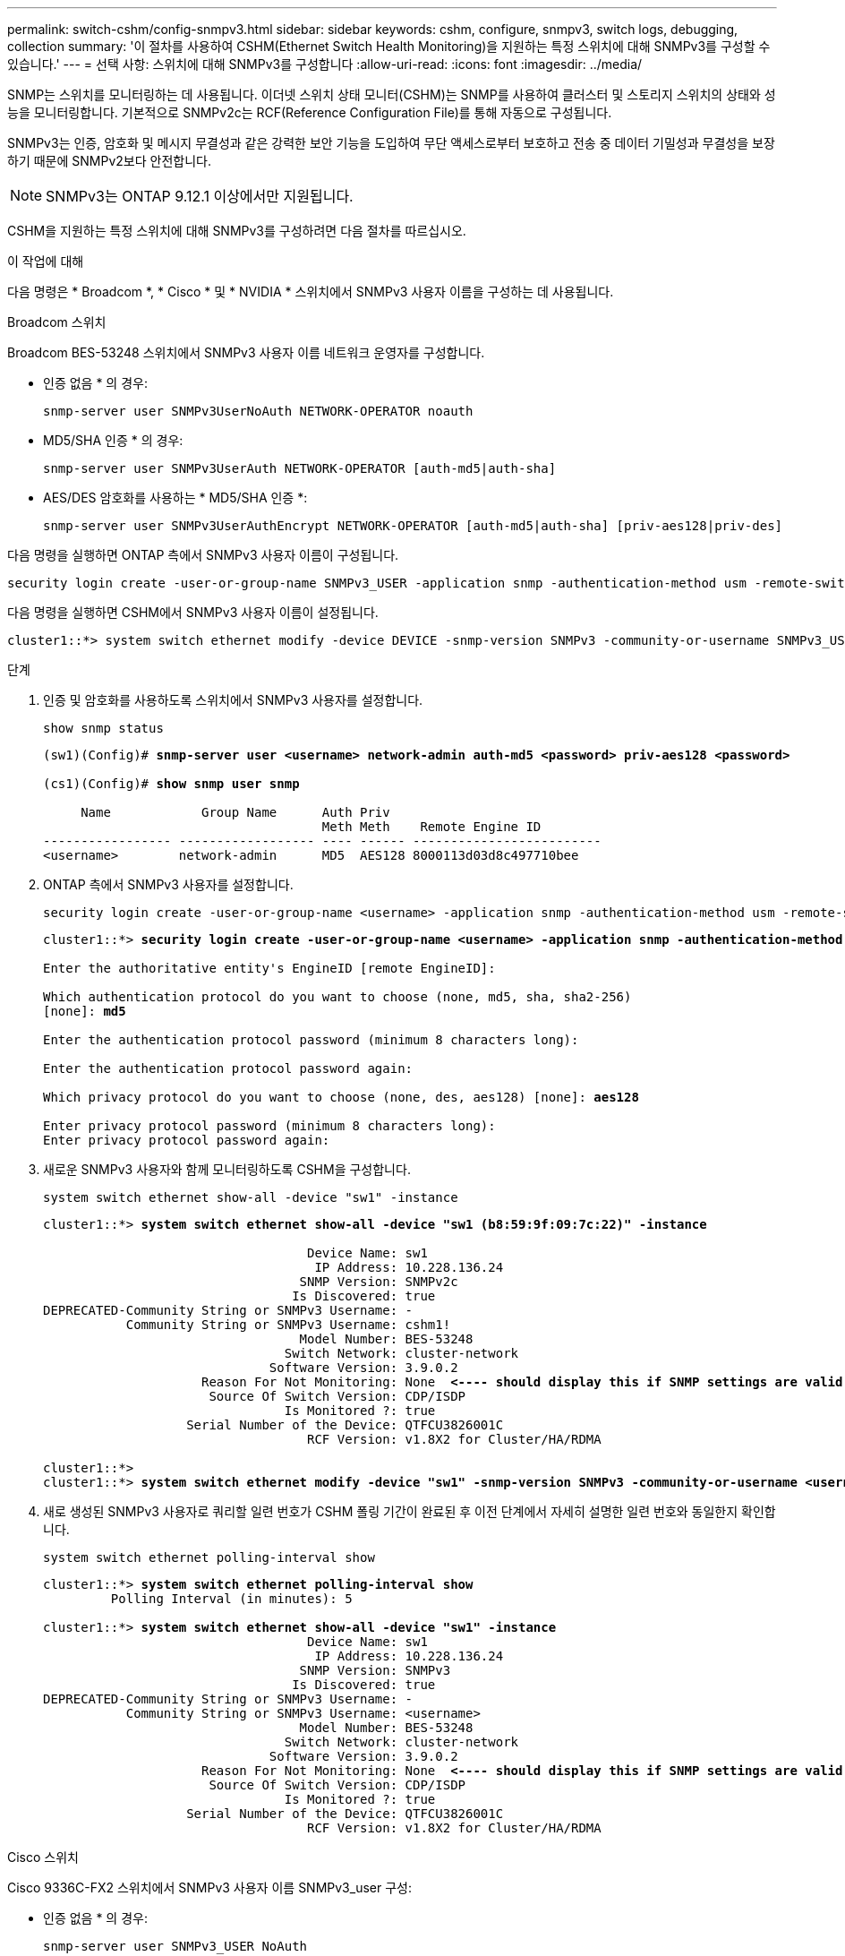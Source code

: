 ---
permalink: switch-cshm/config-snmpv3.html 
sidebar: sidebar 
keywords: cshm, configure, snmpv3, switch logs, debugging, collection 
summary: '이 절차를 사용하여 CSHM(Ethernet Switch Health Monitoring)을 지원하는 특정 스위치에 대해 SNMPv3를 구성할 수 있습니다.' 
---
= 선택 사항: 스위치에 대해 SNMPv3를 구성합니다
:allow-uri-read: 
:icons: font
:imagesdir: ../media/


[role="lead"]
SNMP는 스위치를 모니터링하는 데 사용됩니다. 이더넷 스위치 상태 모니터(CSHM)는 SNMP를 사용하여 클러스터 및 스토리지 스위치의 상태와 성능을 모니터링합니다. 기본적으로 SNMPv2c는 RCF(Reference Configuration File)를 통해 자동으로 구성됩니다.

SNMPv3는 인증, 암호화 및 메시지 무결성과 같은 강력한 보안 기능을 도입하여 무단 액세스로부터 보호하고 전송 중 데이터 기밀성과 무결성을 보장하기 때문에 SNMPv2보다 안전합니다.


NOTE: SNMPv3는 ONTAP 9.12.1 이상에서만 지원됩니다.

CSHM을 지원하는 특정 스위치에 대해 SNMPv3를 구성하려면 다음 절차를 따르십시오.

.이 작업에 대해
다음 명령은 * Broadcom *, * Cisco * 및 * NVIDIA * 스위치에서 SNMPv3 사용자 이름을 구성하는 데 사용됩니다.

[role="tabbed-block"]
====
.Broadcom 스위치
--
Broadcom BES-53248 스위치에서 SNMPv3 사용자 이름 네트워크 운영자를 구성합니다.

* 인증 없음 * 의 경우:
+
[source, cli]
----
snmp-server user SNMPv3UserNoAuth NETWORK-OPERATOR noauth
----
* MD5/SHA 인증 * 의 경우:
+
[source, cli]
----
snmp-server user SNMPv3UserAuth NETWORK-OPERATOR [auth-md5|auth-sha]
----
* AES/DES 암호화를 사용하는 * MD5/SHA 인증 *:
+
[source, cli]
----
snmp-server user SNMPv3UserAuthEncrypt NETWORK-OPERATOR [auth-md5|auth-sha] [priv-aes128|priv-des]
----


다음 명령을 실행하면 ONTAP 측에서 SNMPv3 사용자 이름이 구성됩니다.

[source, cli]
----
security login create -user-or-group-name SNMPv3_USER -application snmp -authentication-method usm -remote-switch-ipaddress ADDRESS
----
다음 명령을 실행하면 CSHM에서 SNMPv3 사용자 이름이 설정됩니다.

[source, cli]
----
cluster1::*> system switch ethernet modify -device DEVICE -snmp-version SNMPv3 -community-or-username SNMPv3_USER
----
.단계
. 인증 및 암호화를 사용하도록 스위치에서 SNMPv3 사용자를 설정합니다.
+
[source, cli]
----
show snmp status
----
+
[listing, subs="+quotes"]
----
(sw1)(Config)# *snmp-server user <username> network-admin auth-md5 <password> priv-aes128 <password>*

(cs1)(Config)# *show snmp user snmp*

     Name            Group Name      Auth Priv
                                     Meth Meth    Remote Engine ID
----------------- ------------------ ---- ------ -------------------------
<username>        network-admin      MD5  AES128 8000113d03d8c497710bee
----
. ONTAP 측에서 SNMPv3 사용자를 설정합니다.
+
[source, cli]
----
security login create -user-or-group-name <username> -application snmp -authentication-method usm -remote-switch-ipaddress 10.231.80.212
----
+
[listing, subs="+quotes"]
----
cluster1::*> *security login create -user-or-group-name <username> -application snmp -authentication-method usm -remote-switch-ipaddress 10.231.80.212*

Enter the authoritative entity's EngineID [remote EngineID]:

Which authentication protocol do you want to choose (none, md5, sha, sha2-256)
[none]: *md5*

Enter the authentication protocol password (minimum 8 characters long):

Enter the authentication protocol password again:

Which privacy protocol do you want to choose (none, des, aes128) [none]: *aes128*

Enter privacy protocol password (minimum 8 characters long):
Enter privacy protocol password again:
----
. 새로운 SNMPv3 사용자와 함께 모니터링하도록 CSHM을 구성합니다.
+
[source, cli]
----
system switch ethernet show-all -device "sw1" -instance
----
+
[listing, subs="+quotes"]
----
cluster1::*> *system switch ethernet show-all -device "sw1 (b8:59:9f:09:7c:22)" -instance*

                                   Device Name: sw1
                                    IP Address: 10.228.136.24
                                  SNMP Version: SNMPv2c
                                 Is Discovered: true
DEPRECATED-Community String or SNMPv3 Username: -
           Community String or SNMPv3 Username: cshm1!
                                  Model Number: BES-53248
                                Switch Network: cluster-network
                              Software Version: 3.9.0.2
                     Reason For Not Monitoring: None  *<---- should display this if SNMP settings are valid*
                      Source Of Switch Version: CDP/ISDP
                                Is Monitored ?: true
                   Serial Number of the Device: QTFCU3826001C
                                   RCF Version: v1.8X2 for Cluster/HA/RDMA

cluster1::*>
cluster1::*> *system switch ethernet modify -device "sw1" -snmp-version SNMPv3 -community-or-username <username>*
----
. 새로 생성된 SNMPv3 사용자로 쿼리할 일련 번호가 CSHM 폴링 기간이 완료된 후 이전 단계에서 자세히 설명한 일련 번호와 동일한지 확인합니다.
+
[source, cli]
----
system switch ethernet polling-interval show
----
+
[listing, subs="+quotes"]
----
cluster1::*> *system switch ethernet polling-interval show*
         Polling Interval (in minutes): 5

cluster1::*> *system switch ethernet show-all -device "sw1" -instance*
                                   Device Name: sw1
                                    IP Address: 10.228.136.24
                                  SNMP Version: SNMPv3
                                 Is Discovered: true
DEPRECATED-Community String or SNMPv3 Username: -
           Community String or SNMPv3 Username: <username>
                                  Model Number: BES-53248
                                Switch Network: cluster-network
                              Software Version: 3.9.0.2
                     Reason For Not Monitoring: None  *<---- should display this if SNMP settings are valid*
                      Source Of Switch Version: CDP/ISDP
                                Is Monitored ?: true
                   Serial Number of the Device: QTFCU3826001C
                                   RCF Version: v1.8X2 for Cluster/HA/RDMA
----


--
.Cisco 스위치
--
Cisco 9336C-FX2 스위치에서 SNMPv3 사용자 이름 SNMPv3_user 구성:

* 인증 없음 * 의 경우:
+
[source, cli]
----
snmp-server user SNMPv3_USER NoAuth
----
* MD5/SHA 인증 * 의 경우:
+
[source, cli]
----
snmp-server user SNMPv3_USER auth [md5|sha] AUTH-PASSWORD
----
* AES/DES 암호화를 사용하는 * MD5/SHA 인증 *:
+
[source, cli]
----
snmp-server user SNMPv3_USER AuthEncrypt  auth [md5|sha] AUTH-PASSWORD priv aes-128 PRIV-PASSWORD
----


다음 명령을 실행하면 ONTAP 측에서 SNMPv3 사용자 이름이 구성됩니다.

[source, cli]
----
security login create -user-or-group-name SNMPv3_USER -application snmp -authentication-method usm -remote-switch-ipaddress ADDRESS
----
다음 명령을 실행하면 CSHM에서 SNMPv3 사용자 이름이 설정됩니다.

[source, cli]
----
system switch ethernet modify -device DEVICE -snmp-version SNMPv3 -community-or-username SNMPv3_USER
----
.단계
. 인증 및 암호화를 사용하도록 스위치에서 SNMPv3 사용자를 설정합니다.
+
[source, cli]
----
show snmp user
----
+
[listing, subs="+quotes"]
----
(sw1)(Config)# *snmp-server user SNMPv3User auth md5 <auth_password> priv aes-128 <priv_password>*

(sw1)(Config)# *show snmp user*

-----------------------------------------------------------------------------
                              SNMP USERS
-----------------------------------------------------------------------------

User              Auth            Priv(enforce)   Groups          acl_filter
----------------- --------------- --------------- --------------- -----------
admin             md5             des(no)         network-admin
SNMPv3User        md5             aes-128(no)     network-operator

-----------------------------------------------------------------------------
     NOTIFICATION TARGET USERS (configured  for sending V3 Inform)
-----------------------------------------------------------------------------

User              Auth               Priv
----------------- ------------------ ------------

(sw1)(Config)#
----
. ONTAP 측에서 SNMPv3 사용자를 설정합니다.
+
[source, cli]
----
security login create -user-or-group-name <username> -application snmp -authentication-method usm -remote-switch-ipaddress 10.231.80.212
----
+
[listing, subs="+quotes"]
----
cluster1::*> *system switch ethernet modify -device "sw1 (b8:59:9f:09:7c:22)" -is-monitoring-enabled-admin true*

cluster1::*> *security login create -user-or-group-name <username> -application snmp -authentication-method usm -remote-switch-ipaddress 10.231.80.212*

Enter the authoritative entity's EngineID [remote EngineID]:

Which authentication protocol do you want to choose (none, md5, sha, sha2-256)
[none]: *md5*

Enter the authentication protocol password (minimum 8 characters long):

Enter the authentication protocol password again:

Which privacy protocol do you want to choose (none, des, aes128) [none]: *aes128*

Enter privacy protocol password (minimum 8 characters long):
Enter privacy protocol password again:
----
. 새로운 SNMPv3 사용자와 함께 모니터링하도록 CSHM을 구성합니다.
+
[source, cli]
----
system switch ethernet show-all -device "sw1" -instance
----
+
[listing, subs="+quotes"]
----
cluster1::*> *system switch ethernet show-all -device "sw1" -instance*

                                   Device Name: sw1
                                    IP Address: 10.231.80.212
                                  SNMP Version: SNMPv2c
                                 Is Discovered: true
   SNMPv2c Community String or SNMPv3 Username: cshm1!
                                  Model Number: N9K-C9336C-FX2
                                Switch Network: cluster-network
                              Software Version: Cisco Nexus Operating System (NX-OS) Software, Version 9.3(7)
                     Reason For Not Monitoring: None  *<---- displays when SNMP settings are valid*
                      Source Of Switch Version: CDP/ISDP
                                Is Monitored ?: true
                   Serial Number of the Device: QTFCU3826001C
                                   RCF Version: v1.8X2 for Cluster/HA/RDMA

cluster1::*>
cluster1::*> *system switch ethernet modify -device "sw1" -snmp-version SNMPv3 -community-or-username <username>*
cluster1::*>
----
. 새로 생성된 SNMPv3 사용자로 쿼리할 일련 번호가 CSHM 폴링 기간이 완료된 후 이전 단계에서 자세히 설명한 일련 번호와 동일한지 확인합니다.
+
[source, cli]
----
system switch ethernet polling-interval show
----
+
[listing, subs="+quotes"]
----
cluster1::*> *system switch ethernet polling-interval show*
         Polling Interval (in minutes): 5

cluster1::*> *system switch ethernet show-all -device "sw1" -instance*

                                   Device Name: sw1
                                    IP Address: 10.231.80.212
                                  SNMP Version: SNMPv3
                                 Is Discovered: true
   SNMPv2c Community String or SNMPv3 Username: SNMPv3User
                                  Model Number: N9K-C9336C-FX2
                                Switch Network: cluster-network
                              Software Version: Cisco Nexus Operating System (NX-OS) Software, Version 9.3(7)
                     Reason For Not Monitoring: None  *<---- displays when SNMP settings are valid*
                      Source Of Switch Version: CDP/ISDP
                                Is Monitored ?: true
                   Serial Number of the Device: QTFCU3826001C
                                   RCF Version: v1.8X2 for Cluster/HA/RDMA

cluster1::*>
----


--
.NVIDIA - CLI 5.4
--
CLI 5.4를 실행하는 NVIDIA SN2100 스위치에서 SNMPv3 사용자 이름 SNMPv3_user 구성:

* 인증 없음 * 의 경우:
+
[source, cli]
----
net add snmp-server username SNMPv3_USER auth-none
----
* MD5/SHA 인증 * 의 경우:
+
[source, cli]
----
net add snmp-server username SNMPv3_USER [auth-md5|auth-sha] AUTH-PASSWORD
----
* AES/DES 암호화를 사용하는 * MD5/SHA 인증 *:
+
[source, cli]
----
net add snmp-server username SNMPv3_USER [auth-md5|auth-sha] AUTH-PASSWORD [encrypt-aes|encrypt-des] PRIV-PASSWORD
----


다음 명령을 실행하면 ONTAP 측에서 SNMPv3 사용자 이름이 구성됩니다.

[source, cli]
----
security login create -user-or-group-name SNMPv3_USER -application snmp -authentication-method usm -remote-switch-ipaddress ADDRESS
----
다음 명령을 실행하면 CSHM에서 SNMPv3 사용자 이름이 설정됩니다.

[source, cli]
----
system switch ethernet modify -device DEVICE -snmp-version SNMPv3 -community-or-username SNMPv3_USER
----
.단계
. 인증 및 암호화를 사용하도록 스위치에서 SNMPv3 사용자를 설정합니다.
+
[source, cli]
----
net show snmp status
----
+
[listing, subs="+quotes"]
----
cumulus@sw1:~$ *net show snmp status*
Simple Network Management Protocol (SNMP) Daemon.
---------------------------------  ----------------
Current Status                     active (running)
Reload Status                      enabled
Listening IP Addresses             all vrf mgmt
Main snmpd PID                     4318
Version 1 and 2c Community String  Configured
Version 3 Usernames                Not Configured
---------------------------------  ----------------
cumulus@sw1:~$
cumulus@sw1:~$ *net add snmp-server username SNMPv3User auth-md5 <password> encrypt-aes <password>*
cumulus@sw1:~$ *net commit*
--- /etc/snmp/snmpd.conf        2020-08-02 21:09:34.686949282 +0000
+++ /run/nclu/snmp/snmpd.conf   2020-08-11 00:13:51.826126655 +0000
@@ -1,26 +1,28 @@
 #### Auto-generated config file: do not edit. ####
 agentaddress udp:@mgmt:161
 agentxperms 777 777 snmp snmp
 agentxsocket /var/agentx/master
 createuser _snmptrapusernameX
+createuser SNMPv3User MD5 <password> AES <password>
 ifmib_max_num_ifaces 500
 iquerysecname _snmptrapusernameX
 master agentx
 monitor -r 60 -o laNames -o laErrMessage "laTable" laErrorFlag != 0
 pass -p 10 1.3.6.1.2.1.1.1 /usr/share/snmp/sysDescr_pass.py
 pass_persist 1.2.840.10006.300.43 /usr/share/snmp/ieee8023_lag_pp.py
 pass_persist 1.3.6.1.2.1.17 /usr/share/snmp/bridge_pp.py
 pass_persist 1.3.6.1.2.1.31.1.1.1.18 /usr/share/snmp/snmpifAlias_pp.py
 pass_persist 1.3.6.1.2.1.47 /usr/share/snmp/entity_pp.py
 pass_persist 1.3.6.1.2.1.99 /usr/share/snmp/entity_sensor_pp.py
 pass_persist 1.3.6.1.4.1.40310.1 /usr/share/snmp/resq_pp.py
 pass_persist 1.3.6.1.4.1.40310.2 /usr/share/snmp/cl_drop_cntrs_pp.py
 pass_persist 1.3.6.1.4.1.40310.3 /usr/share/snmp/cl_poe_pp.py
 pass_persist 1.3.6.1.4.1.40310.4 /usr/share/snmp/bgpun_pp.py
 pass_persist 1.3.6.1.4.1.40310.5 /usr/share/snmp/cumulus-status.py
 pass_persist 1.3.6.1.4.1.40310.6 /usr/share/snmp/cumulus-sensor.py
 pass_persist 1.3.6.1.4.1.40310.7 /usr/share/snmp/vrf_bgpun_pp.py
+rocommunity cshm1! default
 rouser _snmptrapusernameX
+rouser SNMPv3User priv
 sysobjectid 1.3.6.1.4.1.40310
 sysservices 72
-rocommunity cshm1! default


net add/del commands since the last "net commit"

User        Timestamp                   Command
----------  --------------------------  -------------------------------------------------------------------------
SNMPv3User  2020-08-11 00:13:51.826987  net add snmp-server username SNMPv3User auth-md5 <password> encrypt-aes <password>

cumulus@sw1:~$
cumulus@sw1:~$ *net show snmp status*
Simple Network Management Protocol (SNMP) Daemon.
---------------------------------  ----------------
Current Status                     active (running)
Reload Status                      enabled
Listening IP Addresses             all vrf mgmt
Main snmpd PID                     24253
Version 1 and 2c Community String  Configured
Version 3 Usernames                Configured     *<---- Configured here*
---------------------------------  ----------------
cumulus@sw1:~$
----
. ONTAP 측에서 SNMPv3 사용자를 설정합니다.
+
[source, cli]
----
security login create -user-or-group-name SNMPv3User -application snmp -authentication-method usm -remote-switch-ipaddress 10.231.80.212
----
+
[listing, subs="+quotes"]
----
cluster1::*> *security login create -user-or-group-name SNMPv3User -application snmp -authentication-method usm -remote-switch-ipaddress 10.231.80.212*

Enter the authoritative entity's EngineID [remote EngineID]:

Which authentication protocol do you want to choose (none, md5, sha, sha2-256)
[none]: *md5*

Enter the authentication protocol password (minimum 8 characters long):

Enter the authentication protocol password again:

Which privacy protocol do you want to choose (none, des, aes128) [none]: *aes128*

Enter privacy protocol password (minimum 8 characters long):
Enter privacy protocol password again:
----
. 새로운 SNMPv3 사용자와 함께 모니터링하도록 CSHM을 구성합니다.
+
[source, cli]
----
system switch ethernet show-all -device "sw1 (b8:59:9f:09:7c:22)" -instance
----
+
[listing, subs="+quotes"]
----
cluster1::*> *system switch ethernet show-all -device "sw1 (b8:59:9f:09:7c:22)" -instance*
                                   Device Name: sw1 (b8:59:9f:09:7c:22)
                                    IP Address: 10.231.80.212
                                  SNMP Version: SNMPv2c
                                 Is Discovered: true
DEPRECATED-Community String or SNMPv3 Username: -
           Community String or SNMPv3 Username: cshm1!
                                  Model Number: MSN2100-CB2FC
                                Switch Network: cluster-network
                              Software Version: Cumulus Linux version 4.4.3 running on Mellanox Technologies Ltd. MSN2100
                     Reason For Not Monitoring: None
                      Source Of Switch Version: LLDP
                                Is Monitored ?: true
                   Serial Number of the Device: MT2110X06399  *<---- serial number to check*
                                   RCF Version: MSN2100-RCF-v1.9X6-Cluster-LLDP Aug-18-2022

cluster1::*>
cluster1::*> *system switch ethernet modify -device "sw1 (b8:59:9f:09:7c:22)" -snmp-version SNMPv3 -community-or-username SNMPv3User*
----
. 새로 생성된 SNMPv3 사용자로 쿼리할 일련 번호가 CSHM 폴링 기간이 완료된 후 이전 단계에서 자세히 설명한 일련 번호와 동일한지 확인합니다.
+
[source, cli]
----
system switch ethernet polling-interval show
----
+
[listing, subs="+quotes"]
----
cluster1::*> *system switch ethernet polling-interval show*
         Polling Interval (in minutes): 5

cluster1::*> *system switch ethernet show-all -device "sw1 (b8:59:9f:09:7c:22)" -instance*
                                   Device Name: sw1 (b8:59:9f:09:7c:22)
                                    IP Address: 10.231.80.212
                                  SNMP Version: SNMPv3
                                 Is Discovered: true
DEPRECATED-Community String or SNMPv3 Username: -
           Community String or SNMPv3 Username: SNMPv3User
                                  Model Number: MSN2100-CB2FC
                                Switch Network: cluster-network
                              Software Version: Cumulus Linux version 4.4.3 running on Mellanox Technologies Ltd. MSN2100
                     Reason For Not Monitoring: None
                      Source Of Switch Version: LLDP
                                Is Monitored ?: true
                   Serial Number of the Device: MT2110X06399  *<---- serial number to check*
                                   RCF Version: MSN2100-RCF-v1.9X6-Cluster-LLDP Aug-18-2022
----


--
====